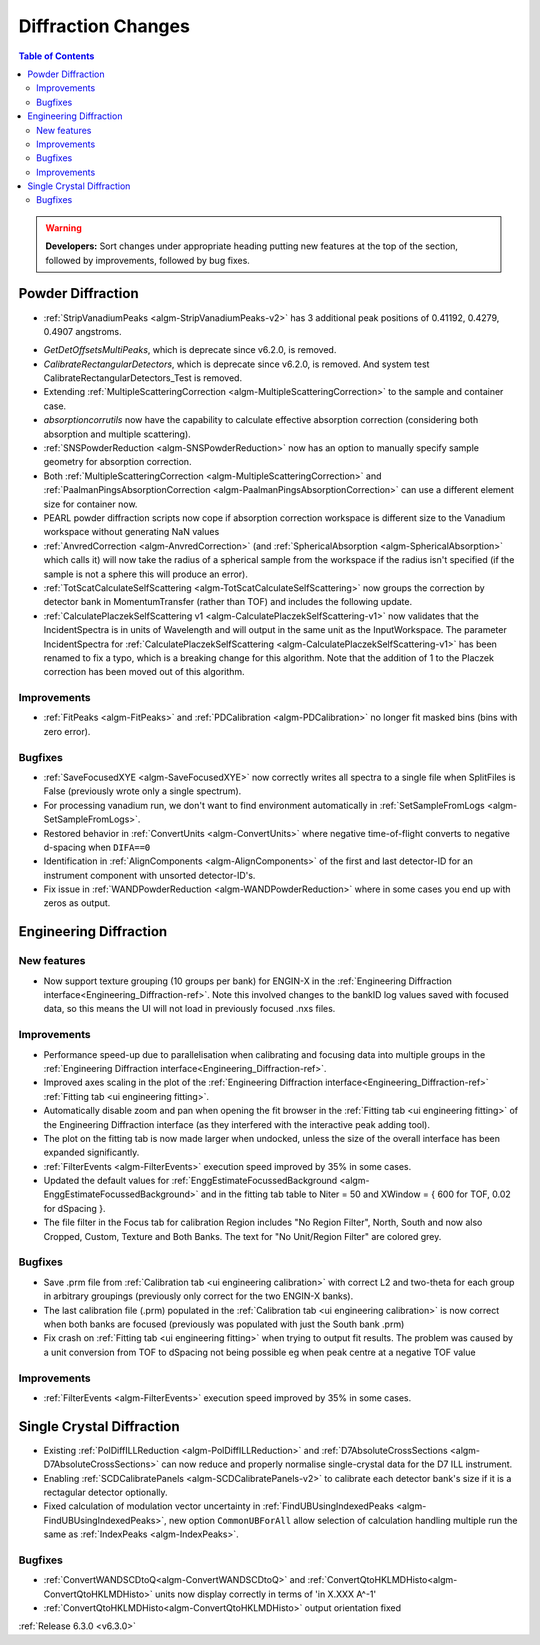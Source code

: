 ===================
Diffraction Changes
===================

.. contents:: Table of Contents
   :local:

.. warning:: **Developers:** Sort changes under appropriate heading
    putting new features at the top of the section, followed by
    improvements, followed by bug fixes.

Powder Diffraction
------------------
* :ref:`StripVanadiumPeaks <algm-StripVanadiumPeaks-v2>` has 3 additional peak positions of 0.41192, 0.4279, 0.4907 angstroms.
- `GetDetOffsetsMultiPeaks`, which is deprecate since v6.2.0, is removed.
- `CalibrateRectangularDetectors`, which is deprecate since v6.2.0, is removed. And system test CalibrateRectangularDetectors_Test is removed.
- Extending :ref:`MultipleScatteringCorrection <algm-MultipleScatteringCorrection>` to the sample and container case.
- `absorptioncorrutils` now have the capability to calculate effective absorption correction (considering both absorption and multiple scattering).
- :ref:`SNSPowderReduction <algm-SNSPowderReduction>` now has an option to manually specify sample geometry for absorption correction.
- Both :ref:`MultipleScatteringCorrection <algm-MultipleScatteringCorrection>` and :ref:`PaalmanPingsAbsorptionCorrection <algm-PaalmanPingsAbsorptionCorrection>` can use a different element size for container now.
- PEARL powder diffraction scripts now cope if absorption correction workspace is different size to the Vanadium workspace without generating NaN values
- :ref:`AnvredCorrection <algm-AnvredCorrection>` (and :ref:`SphericalAbsorption <algm-SphericalAbsorption>` which calls it) will now take the radius of a spherical sample from the workspace if the radius isn't specified (if the sample is not a sphere this will produce an error).
- :ref:`TotScatCalculateSelfScattering <algm-TotScatCalculateSelfScattering>` now groups the correction by detector bank in MomentumTransfer (rather than TOF)
  and includes the following update.
- :ref:`CalculatePlaczekSelfScattering v1 <algm-CalculatePlaczekSelfScattering-v1>` now validates that the IncidentSpectra
  is in units of Wavelength and will output in the same unit as the InputWorkspace. The parameter IncidentSpectra for :ref:`CalculatePlaczekSelfScattering <algm-CalculatePlaczekSelfScattering-v1>` has been
  renamed to fix a typo, which is a breaking change for this algorithm. Note that the addition of 1 to the Placzek correction has been moved out of this algorithm.

Improvements
############
- :ref:`FitPeaks <algm-FitPeaks>` and :ref:`PDCalibration <algm-PDCalibration>` no longer fit masked bins (bins with zero error).

Bugfixes
########
- :ref:`SaveFocusedXYE <algm-SaveFocusedXYE>` now correctly writes all spectra to a single file when SplitFiles is False (previously wrote only a single spectrum).
- For processing vanadium run, we don't want to find environment automatically in :ref:`SetSampleFromLogs <algm-SetSampleFromLogs>`.
- Restored behavior in :ref:`ConvertUnits <algm-ConvertUnits>` where negative time-of-flight converts to negative d-spacing when ``DIFA==0``
- Identification in :ref:`AlignComponents <algm-AlignComponents>` of the first and last detector-ID for an instrument component with unsorted detector-ID's.
- Fix issue in :ref:`WANDPowderReduction <algm-WANDPowderReduction>` where in some cases you end up with zeros as output.

Engineering Diffraction
-----------------------
New features
############
- Now support texture grouping (10 groups per bank) for ENGIN-X in the :ref:`Engineering Diffraction interface<Engineering_Diffraction-ref>`. Note this involved changes to the bankID log values saved with focused data, so this means the UI will not load in previously focused .nxs files.

Improvements
############
- Performance speed-up due to parallelisation when calibrating and focusing data into multiple groups in the :ref:`Engineering Diffraction interface<Engineering_Diffraction-ref>`.
- Improved axes scaling in the plot of the :ref:`Engineering Diffraction interface<Engineering_Diffraction-ref>` :ref:`Fitting tab <ui engineering fitting>`.
- Automatically disable zoom and pan when opening the fit browser in the :ref:`Fitting tab <ui engineering fitting>` of the Engineering Diffraction interface (as they interfered with the interactive peak adding tool).
- The plot on the fitting tab is now made larger when undocked, unless the size of the overall interface has been expanded significantly.
- :ref:`FilterEvents <algm-FilterEvents>` execution speed improved by 35% in some cases.
- Updated the default values for :ref:`EnggEstimateFocussedBackground <algm-EnggEstimateFocussedBackground>` and in the fitting tab table to Niter = 50 and XWindow = { 600 for TOF, 0.02 for dSpacing }.
- The file filter in the Focus tab for calibration Region includes "No Region Filter", North, South and now also Cropped, Custom, Texture and Both Banks. The text for "No Unit/Region Filter" are colored grey.

Bugfixes
########
- Save .prm file from :ref:`Calibration tab <ui engineering calibration>` with correct L2 and two-theta for each group in arbitrary groupings (previously only correct for the two ENGIN-X banks).
- The last calibration file (.prm) populated in the :ref:`Calibration tab <ui engineering calibration>` is now correct when both banks are focused (previously was populated with just the South bank .prm)
- Fix crash on :ref:`Fitting tab <ui engineering fitting>` when trying to output fit results. The problem was caused by a unit conversion from TOF to dSpacing not being possible eg when peak centre at a negative TOF value

Improvements
############
- :ref:`FilterEvents <algm-FilterEvents>` execution speed improved by 35% in some cases.

Single Crystal Diffraction
--------------------------
- Existing :ref:`PolDiffILLReduction <algm-PolDiffILLReduction>` and :ref:`D7AbsoluteCrossSections <algm-D7AbsoluteCrossSections>` can now reduce and properly normalise single-crystal data for the D7 ILL instrument.
- Enabling :ref:`SCDCalibratePanels <algm-SCDCalibratePanels-v2>` to calibrate each detector bank's size if it is a rectagular detector optionally.
- Fixed calculation of modulation vector uncertainty in :ref:`FindUBUsingIndexedPeaks <algm-FindUBUsingIndexedPeaks>`, new option ``CommonUBForAll`` allow selection of calculation handling multiple run the same as :ref:`IndexPeaks <algm-IndexPeaks>`.

Bugfixes
########
- :ref:`ConvertWANDSCDtoQ<algm-ConvertWANDSCDtoQ>` and :ref:`ConvertQtoHKLMDHisto<algm-ConvertQtoHKLMDHisto>` units now display correctly in terms of 'in X.XXX A^-1'
- :ref:`ConvertQtoHKLMDHisto<algm-ConvertQtoHKLMDHisto>` output orientation fixed
:ref:`Release 6.3.0 <v6.3.0>`
